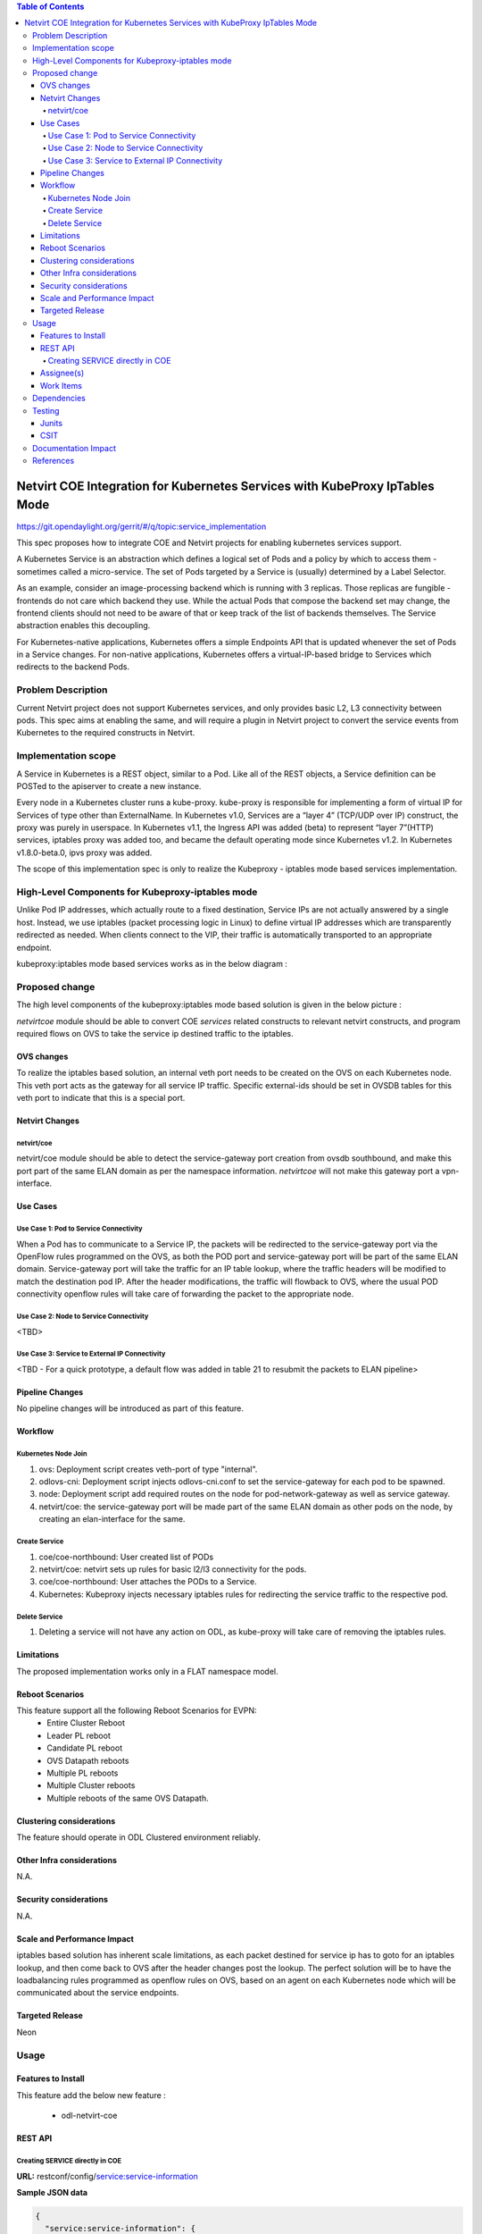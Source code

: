 .. contents:: Table of Contents
      :depth: 5

============================================================================
Netvirt COE Integration for Kubernetes Services with KubeProxy IpTables Mode
============================================================================

https://git.opendaylight.org/gerrit/#/q/topic:service_implementation

This spec proposes how to integrate COE and Netvirt projects for enabling
kubernetes services support.

A Kubernetes Service is an abstraction which defines a logical set of Pods and a policy by which to access them -
sometimes called a micro-service. The set of Pods targeted by a Service is (usually) determined by a Label Selector.

As an example, consider an image-processing backend which is running with 3 replicas. Those replicas are fungible
-frontends do not care which backend they use. While the actual Pods that compose the backend set may change,
the frontend clients should not need to be aware of that or keep track of the list of backends themselves.
The Service abstraction enables this decoupling.

For Kubernetes-native applications, Kubernetes offers a simple Endpoints API that is updated whenever the set of Pods
in a Service changes. For non-native applications, Kubernetes offers a virtual-IP-based bridge to Services which
redirects to the backend Pods.

Problem Description
===================

Current Netvirt project does not support Kubernetes services, and only provides basic L2, L3 connectivity
between pods. This spec aims at enabling the same, and will require a plugin in Netvirt project
to convert the service events from Kubernetes to the required constructs in Netvirt.

Implementation scope
====================

A Service in Kubernetes is a REST object, similar to a Pod. Like all of the REST objects,
a Service definition can be POSTed to the apiserver to create a new instance.

Every node in a Kubernetes cluster runs a kube-proxy. kube-proxy is responsible for implementing a form of
virtual IP for Services of type other than ExternalName. In Kubernetes v1.0, Services are a “layer 4” (TCP/UDP over IP)
construct, the proxy was purely in userspace. In Kubernetes v1.1, the Ingress API was added (beta) to represent
“layer 7”(HTTP) services, iptables proxy was added too, and became the default operating mode since
Kubernetes v1.2. In Kubernetes v1.8.0-beta.0, ipvs proxy was added.

The scope of this implementation spec is only to realize the Kubeproxy - iptables mode based services
implementation.

High-Level Components for Kubeproxy-iptables mode
=================================================

Unlike Pod IP addresses, which actually route to a fixed destination, Service IPs are not actually answered by a
single host. Instead, we use iptables (packet processing logic in Linux) to define virtual IP addresses
which are transparently redirected as needed. When clients connect to the VIP,
their traffic is automatically transported to an appropriate endpoint.

kubeproxy:iptables mode based services works as in the below diagram :

.. image:: images/kubeproxy-iptables.PNG


Proposed change
===============

The high level components of the kubeproxy:iptables mode based solution is given in the below picture :

.. image:: images/kubeproxy-iptables-with-odl-architecture.PNG

`netvirt\coe` module should be able to convert COE `services` related constructs to relevant netvirt
constructs, and program required flows on OVS to take the service ip destined traffic to the iptables.

OVS changes
-----------

To realize the iptables based solution, an internal veth port needs to be created on the OVS on each Kubernetes node.
This veth port acts as the gateway for all service IP traffic. Specific external-ids should be set
in OVSDB tables for this veth port to indicate that this is a special port.


Netvirt Changes
---------------

netvirt/coe
^^^^^^^^^^^

netvirt/coe module should be able to detect the service-gateway port creation from ovsdb southbound,
and make this port part of the same ELAN domain as per the namespace information. `netvirt\coe` will
not make this gateway port a vpn-interface.

Use Cases
---------

Use Case 1: Pod to Service Connectivity
^^^^^^^^^^^^^^^^^^^^^^^^^^^^^^^^^^^^^^^

When a Pod has to communicate to a Service IP, the packets will be redirected to the service-gateway port
via the OpenFlow rules programmed on the OVS, as both the POD port and service-gateway port will be
part of the same ELAN domain. Service-gateway port will take the traffic for an IP table lookup, where
the traffic headers will be modified to match the destination pod IP. After the header modifications, the
traffic will flowback to OVS, where the usual POD connectivity openflow rules will take care of
forwarding the packet to the appropriate node.


Use Case 2: Node to Service Connectivity
^^^^^^^^^^^^^^^^^^^^^^^^^^^^^^^^^^^^^^^^

<TBD>

Use Case 3: Service to External IP Connectivity
^^^^^^^^^^^^^^^^^^^^^^^^^^^^^^^^^^^^^^^^^^^^

<TBD - For a quick prototype, a default flow was added in table 21 to resubmit the packets to ELAN pipeline>


Pipeline Changes
----------------

No pipeline changes will be introduced as part of this feature.

Workflow
--------

Kubernetes Node Join
^^^^^^^^^^^^^^^^^^^^

#. ovs: Deployment script creates veth-port of type "internal".
#. odlovs-cni: Deployment script injects odlovs-cni.conf to set the service-gateway for each pod to be spawned.
#. node: Deployment script add required routes on the node for pod-network-gateway as well as service gateway.
#. netvirt/coe: the service-gateway port will be made part of the same ELAN domain as other pods on the node,
   by creating an elan-interface for the same.

Create Service
^^^^^^^^^^^^^^
#. coe/coe-northbound: User created list of PODs
#. netvirt/coe: netvirt sets up rules for basic l2/l3 connectivity for the pods.
#. coe/coe-northbound: User attaches the PODs to a Service.
#. Kubernetes: Kubeproxy injects necessary iptables rules for redirecting the service traffic to the respective pod.

Delete Service
^^^^^^^^^^^^^^

#. Deleting a service will not have any action on ODL, as kube-proxy will take care of
   removing the iptables rules.

Limitations
-----------
The proposed implementation works only in a FLAT  namespace model.

Reboot Scenarios
----------------
This feature support all the following Reboot Scenarios for EVPN:
    *  Entire Cluster Reboot
    *  Leader PL reboot
    *  Candidate PL reboot
    *  OVS Datapath reboots
    *  Multiple PL reboots
    *  Multiple Cluster reboots
    *  Multiple reboots of the same OVS Datapath.

Clustering considerations
-------------------------
The feature should operate in ODL Clustered environment reliably.

Other Infra considerations
--------------------------
N.A.

Security considerations
-----------------------
N.A.

Scale and Performance Impact
----------------------------
iptables based solution has inherent scale limitations, as each packet destined for service ip has to goto
for an iptables lookup, and then come back to OVS after the header changes post the lookup.
The perfect solution will be to have the loadbalancing rules programmed as openflow rules on OVS,
based on an agent on each Kubernetes node which will be communicated about the service endpoints.

Targeted Release
----------------
Neon

Usage
=====

Features to Install
-------------------
This feature add the below new feature :

    * odl-netvirt-coe

REST API
--------

Creating SERVICE directly in COE
^^^^^^^^^^^^^^^^^^^^^^^^^^^^^^^^

**URL:** restconf/config/service:service-information

**Sample JSON data**

.. code-block:: json

  {
    "service:service-information": {
      "service:services": [
        {
          "service:uid": "EeafFFB7-D9Fc-aAeD-FBc9-8Af8BFaacDD9",
          "service:cluster-ip-address": "5.21.5.0",
          "service:endpoints": [
            "AFbcF0EB-Fc3f-acea-A438-5CFDfCEfbcb0"
          ]
        }
      ]
    }
  }

Assignee(s)
-----------

Primary assignee:
  Faseela K <faseela.k@ericsson.com>

Other contributors:
   Frederick Kautz <fkautz@redhat.com>
   Sam Hague <sam.hague@redhat.com>

Work Items
----------

Dependencies
============

Testing
=======

Junits
------

This feature will support following use cases:

* TC 1: Create a POD within a node under a namespace
* TC 2: Attach a POD to service
* TC 3: Remove a POD from service
* TC 4: Delete a POD from a namespace

CSIT
----
CSIT will be enhanced to cover this feature by providing new CSIT tests.

Documentation Impact
====================
This will require changes to User Guide and Developer Guide.

References
==========

* Kubernetes services  - https://kubernetes.io/docs/concepts/services-networking/service/